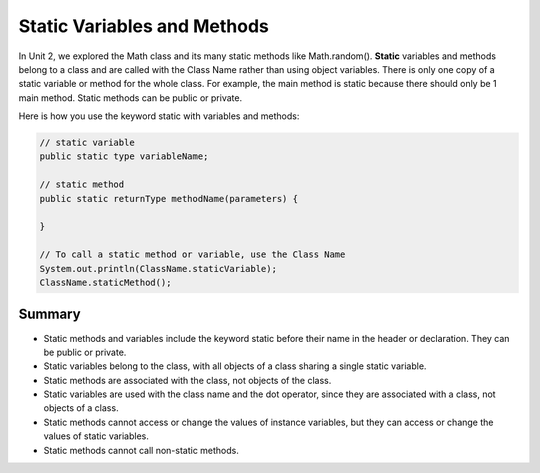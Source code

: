 .. qnum::
   :prefix: 5-7-
   :start: 1

.. |CodingEx| image:: ../../_static/codingExercise.png
    :width: 30px
    :align: middle
    :alt: coding exercise
    
    
.. |Exercise| image:: ../../_static/exercise.png
    :width: 35
    :align: middle
    :alt: exercise
    
    
.. |Groupwork| image:: ../../_static/groupwork.png
    :width: 35
    :align: middle
    :alt: groupwork
    
    
Static Variables and Methods
============================

In Unit 2, we explored the Math class and its many static methods like Math.random(). **Static** variables and methods belong to a class and are called with the Class Name rather than using object variables. There is only one copy of a static variable or method for the whole class. For example, the main method is static because there should only be 1 main method. Static methods can be public or private.

Here is how you use the keyword static with variables and methods:

.. code-block:: java
     
     // static variable
     public static type variableName;
     
     // static method
     public static returnType methodName(parameters) {
     
     }
     
     // To call a static method or variable, use the Class Name
     System.out.println(ClassName.staticVariable);
     ClassName.staticMethod();


Summary
-------

- Static methods and variables include the keyword static  before their name in the header or declaration. They can be public or private.

- Static variables belong to the class, with all objects of a class sharing a single static variable.

- Static methods are associated with the class, not objects of the class.

- Static variables are used with the class name and the dot operator, since they are associated with a class, not objects of a class.

- Static methods cannot access or change the values of instance variables, but they can access or change the values of static variables.

- Static methods cannot call non-static methods.

